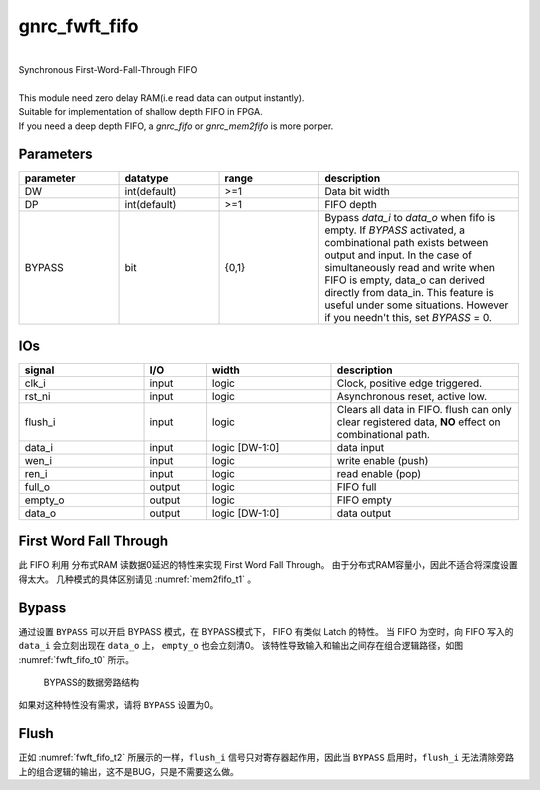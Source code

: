 gnrc_fwft_fifo
------------------------------------------------
|
| Synchronous First-Word-Fall-Through FIFO
|
| This module need zero delay RAM(i.e read data can output instantly).
| Suitable for implementation of shallow depth FIFO in FPGA.
| If you need a deep depth FIFO, a `gnrc_fifo` or `gnrc_mem2fifo` is more porper.


Parameters
````````````````````````````````````````````````


.. csv-table::
 :header: "parameter", "datatype", "range", "description"
 :widths: 2, 2, 2, 4
 
 "DW", "int(default)", ">=1", "Data bit width"
 "DP", "int(default)", ">=1", "FIFO depth"
 "BYPASS", "bit", "{0,1}", "Bypass `data_i` to `data_o` when fifo is empty. If `BYPASS` activated, a combinational path exists between output and input. In the case of simultaneously read and write when FIFO is empty, data_o can derived directly from data_in. This feature is useful under some situations. However if you needn't this, set `BYPASS` = 0."
 


IOs
````````````````````````````````````````````````

.. csv-table::
 :header: "signal", "I/O", "width", "description"
 :widths: 2, 1, 2, 3
   
 "clk_i", "input", "logic", "Clock, positive edge triggered."
 "rst_ni", "input", "logic", "Asynchronous reset, active low."
 "flush_i", "input", "logic", "Clears all data in FIFO. flush can only clear registered data, **NO** effect on combinational path."
 "data_i", "input", "logic [DW-1:0]", "data input"
 "wen_i", "input", "logic", "write enable (push)"
 "ren_i", "input", "logic", "read enable (pop)"
 "full_o", "output", "logic", "FIFO full"
 "empty_o", "output", "logic", "FIFO empty"
 "data_o", "output", "logic [DW-1:0]", "data output"


First Word Fall Through
````````````````````````````````````````````````

此 FIFO 利用 分布式RAM 读数据0延迟的特性来实现 First Word Fall Through。
由于分布式RAM容量小，因此不适合将深度设置得太大。 几种模式的具体区别请见 :numref:`mem2fifo_t1` 。



Bypass
````````````````````````````````````````````````





通过设置 ``BYPASS`` 可以开启 BYPASS 模式，在 BYPASS模式下， FIFO 有类似 Latch 的特性。
当 FIFO 为空时，向 FIFO 写入的 ``data_i`` 会立刻出现在 ``data_o`` 上， ``empty_o`` 也会立刻清0。
该特性导致输入和输出之间存在组合逻辑路径，如图 :numref:`fwft_fifo_t0` 所示。

.. figure:: img/fwft_fifo_bypass.svg
  :name: fwft_fifo_t0
  
  BYPASS的数据旁路结构

如果对这种特性没有需求，请将 ``BYPASS`` 设置为0。

Flush
````````````````````````````````````````````````

正如 :numref:`fwft_fifo_t2` 所展示的一样，``flush_i`` 信号只对寄存器起作用，因此当 ``BYPASS`` 启用时，``flush_i`` 无法清除旁路上的组合逻辑的输出，这不是BUG，只是不需要这么做。


.. wavedrom::
    :name: fwft_fifo_t2
    :caption: flush a Bypass FIFO

    {
      signal: [
      {name: 'CLK',        wave: 'P..........', period:1},
      {name: 'data_i',     wave: 'x.=====x...',data:['d0','d1','d2','d3','d4']},
      {name: 'wen_i',      wave: '0.1....0...',},
      {name: 'flush_i',    wave: '0...1...0..',},
      {name: 'data_o',     wave: 'x.=..==x...',data:['d0','d3','d4']},
      {name: 'empty_o',    wave: '1.0....1...',}
      ],

      head: {},
      config: {hscale: 1},
      foot:{tock: 0}
    }